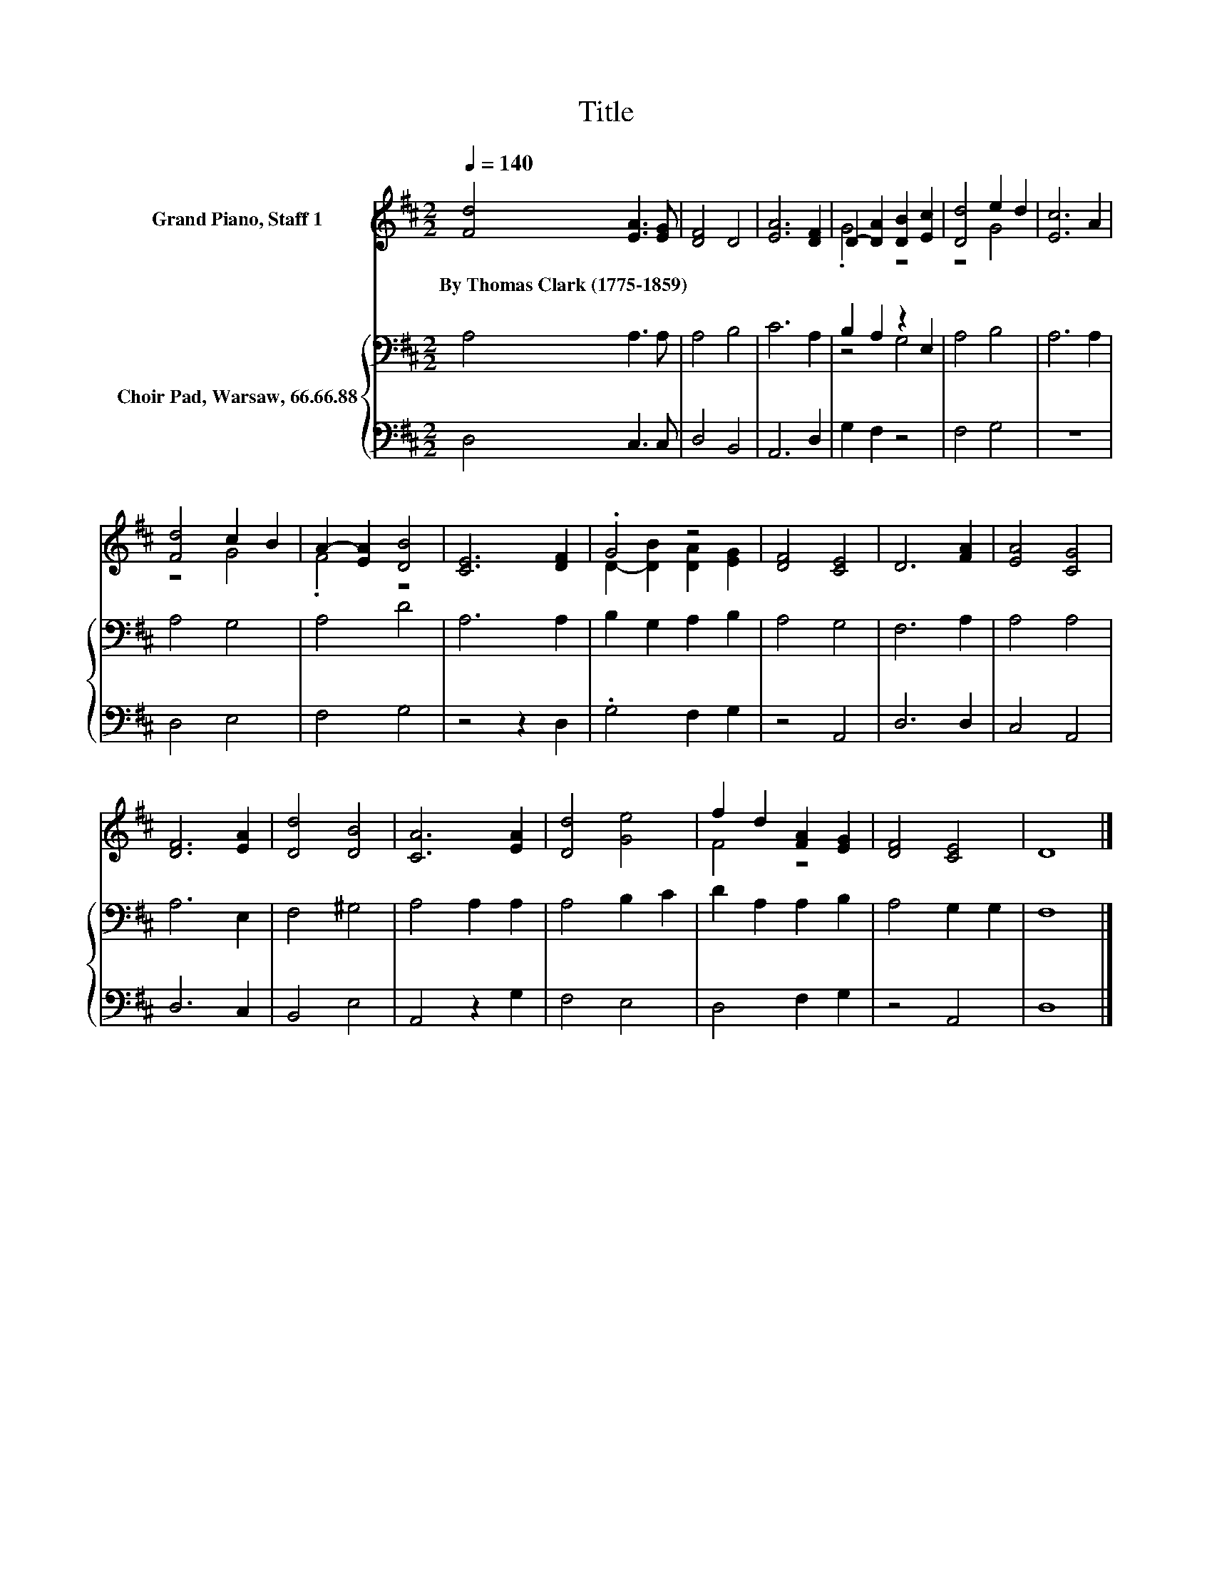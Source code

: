 X:1
T:Title
%%score ( 1 2 ) { ( 3 5 ) | 4 }
L:1/8
Q:1/4=140
M:2/2
K:D
V:1 treble nm="Grand Piano, Staff 1"
V:2 treble 
V:3 bass nm="Choir Pad, Warsaw, 66.66.88"
V:5 bass 
V:4 bass 
V:1
 [Fd]4 [EA]3 [EG] | [DF]4 D4 | [EA]6 [DF]2 | D2- [DA]2 [DB]2 [Ec]2 | [Dd]4 e2 d2 | [Ec]6 A2 | %6
w: By~Thomas~Clark~(1775\-1859)~ * *||||||
 [Fd]4 c2 B2 | A2- [EA]2 [DB]4 | [CE]6 [DF]2 | .G4 z4 | [DF]4 [CE]4 | D6 [FA]2 | [EA]4 [CG]4 | %13
w: |||||||
 [DF]6 [EA]2 | [Dd]4 [DB]4 | [CA]6 [EA]2 | [Dd]4 [Ge]4 | f2 d2 [FA]2 [EG]2 | [DF]4 [CE]4 | D8 |] %20
w: |||||||
V:2
 x8 | x8 | x8 | .G4 z4 | z4 G4 | x8 | z4 G4 | .F4 z4 | x8 | D2- [DB]2 [DA]2 [EG]2 | x8 | x8 | x8 | %13
 x8 | x8 | x8 | x8 | F4 z4 | x8 | x8 |] %20
V:3
 A,4 A,3 A, | A,4 B,4 | C6 A,2 | B,2 A,2 z2 E,2 | A,4 B,4 | A,6 A,2 | A,4 G,4 | A,4 D4 | A,6 A,2 | %9
 B,2 G,2 A,2 B,2 | A,4 G,4 | F,6 A,2 | A,4 A,4 | A,6 E,2 | F,4 ^G,4 | A,4 A,2 A,2 | A,4 B,2 C2 | %17
 D2 A,2 A,2 B,2 | A,4 G,2 G,2 | F,8 |] %20
V:4
 D,4 C,3 C, | D,4 B,,4 | A,,6 D,2 | G,2 F,2 z4 | F,4 G,4 | z8 | D,4 E,4 | F,4 G,4 | z4 z2 D,2 | %9
 .G,4 F,2 G,2 | z4 A,,4 | D,6 D,2 | C,4 A,,4 | D,6 C,2 | B,,4 E,4 | A,,4 z2 G,2 | F,4 E,4 | %17
 D,4 F,2 G,2 | z4 A,,4 | D,8 |] %20
V:5
 x8 | x8 | x8 | z4 G,4 | x8 | x8 | x8 | x8 | x8 | x8 | x8 | x8 | x8 | x8 | x8 | x8 | x8 | x8 | x8 | %19
 x8 |] %20

